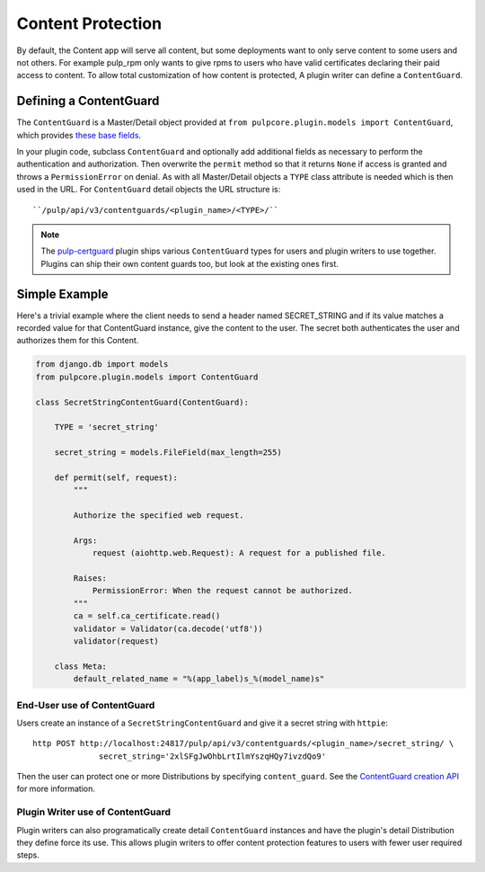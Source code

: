 .. _content-protection:

Content Protection
------------------

By default, the Content app will serve all content, but some deployments want to only serve content
to some users and not others. For example pulp_rpm only wants to give rpms to users who have valid
certificates declaring their paid access to content. To allow total customization of how content is
protected, A plugin writer can define a ``ContentGuard``.


Defining a ContentGuard
^^^^^^^^^^^^^^^^^^^^^^^

The ``ContentGuard`` is a Master/Detail object provided at
``from pulpcore.plugin.models import ContentGuard``, which provides `these base fields <https://
github.com/pulp/pulpcore/blob/master/pulpcore/app/models/publication.py#L192-L202>`_.

In your plugin code, subclass ``ContentGuard`` and optionally add additional fields as necessary to
perform the authentication and authorization. Then overwrite the ``permit`` method so that it
returns ``None`` if access is granted and throws a ``PermissionError`` on denial. As with all
Master/Detail objects a ``TYPE`` class attribute is needed which is then used in the URL. For
``ContentGuard`` detail objects the URL structure is::

    ``/pulp/api/v3/contentguards/<plugin_name>/<TYPE>/``


.. note::

   The `pulp-certguard <https://pulp-certguard.readthedocs.io/en/latest/>`_ plugin ships various
   ``ContentGuard`` types for users and plugin writers to use together. Plugins can ship their own
   content guards too, but look at the existing ones first.


Simple Example
^^^^^^^^^^^^^^

Here's a trivial example where the client needs to send a header named SECRET_STRING and if its
value matches a recorded value for that ContentGuard instance, give the content to the user. The
secret both authenticates the user and authorizes them for this Content.

.. code-block:: python

   from django.db import models
   from pulpcore.plugin.models import ContentGuard

   class SecretStringContentGuard(ContentGuard):

       TYPE = 'secret_string'

       secret_string = models.FileField(max_length=255)

       def permit(self, request):
           """

           Authorize the specified web request.

           Args:
               request (aiohttp.web.Request): A request for a published file.

           Raises:
               PermissionError: When the request cannot be authorized.
           """
           ca = self.ca_certificate.read()
           validator = Validator(ca.decode('utf8'))
           validator(request)

       class Meta:
           default_related_name = "%(app_label)s_%(model_name)s"


End-User use of ContentGuard
############################

Users create an instance of a ``SecretStringContentGuard`` and give it a secret string with
``httpie``::

   http POST http://localhost:24817/pulp/api/v3/contentguards/<plugin_name>/secret_string/ \
                 secret_string='2xlSFgJwOhbLrtIlmYszqHQy7ivzdQo9'


Then the user can protect one or more Distributions by specifying ``content_guard``. See the
`ContentGuard creation API <https://docs.pulpproject.org/restapi.html#operation/
distributions_file_file_create>`_ for more information.


.. _plugin-writers-use-content-protection:

Plugin Writer use of ContentGuard
#################################

Plugin writers can also programatically create detail ``ContentGuard`` instances and have the
plugin's detail Distribution they define force its use. This allows plugin writers to offer
content protection features to users with fewer user required steps.
